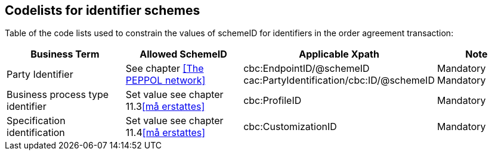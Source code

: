 
== Codelists for identifier schemes

Table of the code lists used to constrain the values of schemeID for identifiers in the order agreement transaction:

[cols="3,3,4,2", options="header"]

|===
| Business Term | Allowed SchemeID | Applicable Xpath | Note
| Party Identifier | See chapter <<The PEPPOL network>>| cbc:EndpointID/@schemeID +
cac:PartyIdentification/cbc:ID/@schemeID | Mandatory +
Mandatory
| Business process type identifier | Set value see chapter 11.3<<må erstattes>> | cbc:ProfileID | Mandatory
| Specification identification | Set value see chapter 11.4<<må erstattes>> | cbc:CustomizationID | Mandatory
|===

